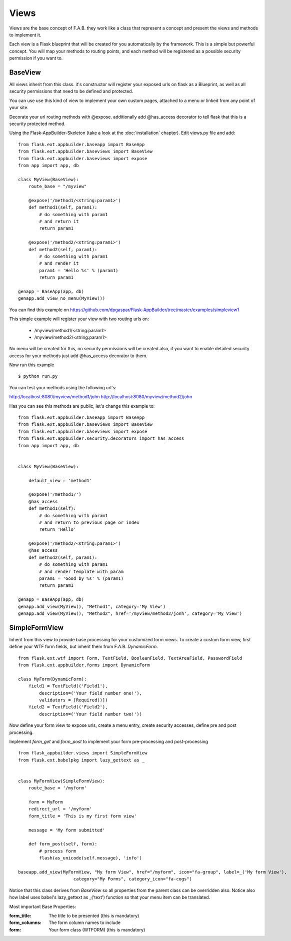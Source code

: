 Views
=====

Views are the base concept of F.A.B. they work like a class that represent a concept and present the views and methods to implement it.

Each view is a Flask blueprint that will be created for you automatically by the framework. This is a simple but powerful concept. You will map your methods to routing points, and each method will be registered as a possible security permission if you want to.

BaseView
--------

All views inherit from this class. it's constructor will register your exposed urls on flask as a Blueprint, as well as all security permissions that need to be defined and protected.

You can use use this kind of view to implement your own custom pages, attached to a menu or linked from any point of your site.

Decorate your url routing methods with @expose. additionally add @has_access decorator to tell flask that this is a security protected method.

Using the Flask-AppBuilder-Skeleton (take a look at the :doc:`installation` chapter). Edit views.py file and add::

    from flask.ext.appbuilder.baseapp import BaseApp
    from flask.ext.appbuilder.baseviews import BaseView
    from flask.ext.appbuilder.baseviews import expose
    from app import app, db

    class MyView(BaseView):
        route_base = "/myview"

        @expose('/method1/<string:param1>')
        def method1(self, param1):
            # do something with param1
            # and return it
            return param1

        @expose('/method2/<string:param1>')
        def method2(self, param1):
            # do something with param1
            # and render it
            param1 = 'Hello %s' % (param1)
            return param1

    genapp = BaseApp(app, db)
    genapp.add_view_no_menu(MyView())
    

You can find this example on https://github.com/dpgaspar/Flask-AppBuilder/tree/master/examples/simpleview1

This simple example will register your view with two routing urls on:

    - /myview/method1/<string:param1>
    - /myview/method2/<string:param1>
    
No menu will be created for this, no security permissions will be created also, if you want to enable detailed security access for your methods just add @has_access decorator to them.

Now run this example
::

    $ python run.py

You can test your methods using the following url's:

http://localhost:8080/myview/method1/john
http://localhost:8080/myview/method2/john

Has you can see this methods are public, let's change this example to::

    from flask.ext.appbuilder.baseapp import BaseApp
    from flask.ext.appbuilder.baseviews import BaseView
    from flask.ext.appbuilder.baseviews import expose
    from flask.ext.appbuilder.security.decorators import has_access
    from app import app, db


    class MyView(BaseView):

        default_view = 'method1'

        @expose('/method1/')
        @has_access
        def method1(self):
            # do something with param1
            # and return to previous page or index
            return 'Hello'

        @expose('/method2/<string:param1>')
        @has_access
        def method2(self, param1):
            # do something with param1
            # and render template with param
            param1 = 'Good by %s' % (param1)
            return param1

    genapp = BaseApp(app, db)
    genapp.add_view(MyView(), "Method1", category='My View')
    genapp.add_view(MyView(), "Method2", href='/myview/method2/jonh', category='My View')


SimpleFormView
--------------

Inherit from this view to provide base processing for your customized form views. To create a custom form view, first define your WTF form fields, but inherit them from F.A.B. *DynamicForm*.

::

    from flask.ext.wtf import Form, TextField, BooleanField, TextAreaField, PasswordField
    from flask.ext.appbuilder.forms import DynamicForm

    class MyForm(DynamicForm):
        field1 = TextField(('Field1'),
            description=('Your field number one!'),
            validators = [Required()])
        field2 = TextField(('Field2'),
            description=('Your field number two!'))


Now define your form view to expose urls, create a menu entry, create security accesses, define pre and post processing.

Implement *form_get* and *form_post* to implement your form pre-processing and post-processing

::

    from flask_appbuilder.views import SimpleFormView
    from flask.ext.babelpkg import lazy_gettext as _


    class MyFormView(SimpleFormView):
        route_base = '/myform'

        form = MyForm
        redirect_url = '/myform'
        form_title = 'This is my first form view'

        message = 'My form submitted'

        def form_post(self, form):
            # process form
            flash(as_unicode(self.message), 'info')

    baseapp.add_view(MyFormView, "My form View", href="/myform", icon="fa-group", label=_('My form View'),
                         category="My Forms", category_icon="fa-cogs")


Notice that this class derives from *BaseView* so all properties from the parent class can be overridden also.
Notice also how label uses babel's lazy_gettext as _('text') function so that your menu item can be translated.

Most important Base Properties:

:form_title: The title to be presented (this is mandatory)
:form_columns: The form column names to include
:form: Your form class (WTFORM) (this is mandatory) 
    

